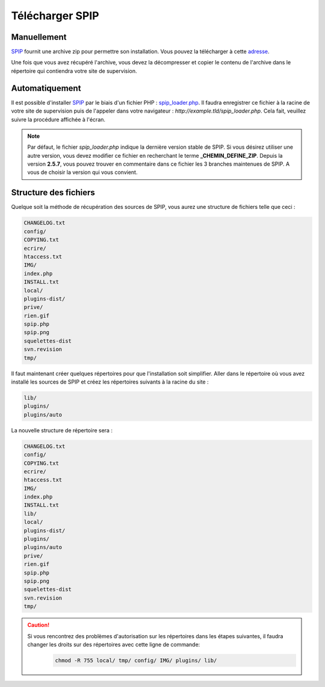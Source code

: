 Télécharger SPIP
================


Manuellement
------------
`SPIP`_ fournit une archive zip pour permettre son installation. Vous pouvez la télécharger à cette `adresse`_.

Une fois que vous avez récupéré l'archive, vous devez la décompresser et copier le contenu de l'archive dans le répertoire qui contiendra votre site de supervision.


Automatiquement
---------------
Il est possible d'installer `SPIP`_ par le biais d'un fichier PHP : `spip_loader.php`_. Il faudra enregistrer ce fichier à la racine de votre site de supervision puis de l'appeler dans votre navigateur : `http://example.tld/spip_loader.php`. Cela fait, veuillez suivre la procédure affichée à l'écran.

.. note::
   Par défaut, le fichier `spip_loader.php` indique la dernière version stable de SPIP. Si vous désirez utiliser une autre version, vous devez modifier ce fichier en recherchant le terme **_CHEMIN_DEFINE_ZIP**. Depuis la version **2.5.7**, vous pouvez trouver en commentaire dans ce fichier les 3 branches maintenues de SPIP. A vous de choisir la version qui vous convient.


Structure des fichiers
----------------------
Quelque soit la méthode de récupération des sources de SPIP, vous aurez une structure de fichiers telle que ceci :

.. code-block:: shell

   CHANGELOG.txt
   config/
   COPYING.txt
   ecrire/
   htaccess.txt
   IMG/
   index.php
   INSTALL.txt
   local/
   plugins-dist/
   prive/
   rien.gif
   spip.php
   spip.png
   squelettes-dist
   svn.revision
   tmp/

Il faut maintenant créer quelques répertoires pour que l'installation soit simplifier. Aller dans le répertoire où vous avez installé les sources de SPIP et créez les répertoires suivants à la racine du site :

.. code-block:: bash

   lib/
   plugins/
   plugins/auto

La nouvelle structure de répertoire sera :

.. code-block:: shell

   CHANGELOG.txt
   config/
   COPYING.txt
   ecrire/
   htaccess.txt
   IMG/
   index.php
   INSTALL.txt
   lib/
   local/
   plugins-dist/
   plugins/
   plugins/auto
   prive/
   rien.gif
   spip.php
   spip.png
   squelettes-dist
   svn.revision
   tmp/

.. caution::
   Si vous rencontrez des problèmes d'autorisation sur les répertoires dans les étapes suivantes, il faudra changer les droits sur des répertoires avec cette ligne de commande:
      .. code-block:: shell

         chmod -R 755 local/ tmp/ config/ IMG/ plugins/ lib/


.. On renseigne ici tous les liens de la page
.. _SPIP: http://www.spip.net/fr
.. _adresse: http://www.spip.net/fr_download
.. _spip_loader.php: http://www.spip.net/spip-dev/INSTALL/spip_loader.php
